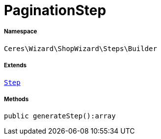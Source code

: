 :table-caption!:
:example-caption!:
:source-highlighter: prettify
:sectids!:
[[ceres__paginationstep]]
= PaginationStep





===== Namespace

`Ceres\Wizard\ShopWizard\Steps\Builder`

===== Extends
xref:Ceres/Wizard/ShopWizard/Steps/Builder/Step.adoc#[`Step`]





===== Methods

[source%nowrap, php]
----

public generateStep():array

----









